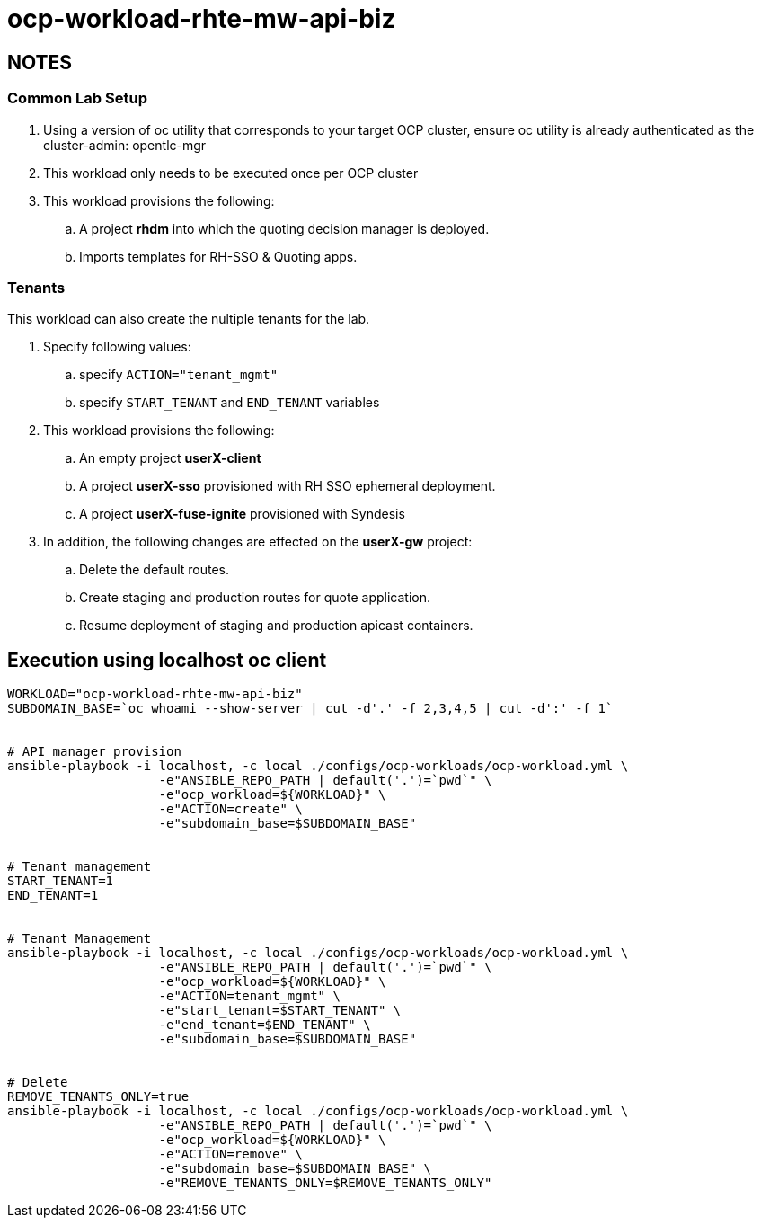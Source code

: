= ocp-workload-rhte-mw-api-biz

== NOTES

=== Common Lab Setup
. Using a version of oc utility that corresponds to your target OCP cluster, ensure oc utility is already authenticated as the cluster-admin:   opentlc-mgr
. This workload only needs to be executed once per OCP cluster
. This workload provisions the following:
.. A project *rhdm* into which the quoting decision manager is deployed.
.. Imports templates for RH-SSO & Quoting apps.

=== Tenants

This workload can also create the nultiple tenants for the lab.

. Specify following values:
.. specify `ACTION="tenant_mgmt"`
..  specify `START_TENANT` and `END_TENANT` variables

. This workload provisions the following:
.. An empty project *userX-client*
.. A project *userX-sso* provisioned with RH SSO ephemeral deployment.
.. A project *userX-fuse-ignite* provisioned with Syndesis

. In addition, the following changes are effected on the *userX-gw* project:
.. Delete the default routes.
.. Create staging and production routes for quote application.
.. Resume deployment of staging and production apicast containers.



== Execution using localhost oc client

-----


WORKLOAD="ocp-workload-rhte-mw-api-biz"
SUBDOMAIN_BASE=`oc whoami --show-server | cut -d'.' -f 2,3,4,5 | cut -d':' -f 1`


# API manager provision
ansible-playbook -i localhost, -c local ./configs/ocp-workloads/ocp-workload.yml \
                    -e"ANSIBLE_REPO_PATH | default('.')=`pwd`" \
                    -e"ocp_workload=${WORKLOAD}" \
                    -e"ACTION=create" \
                    -e"subdomain_base=$SUBDOMAIN_BASE"


# Tenant management
START_TENANT=1
END_TENANT=1


# Tenant Management
ansible-playbook -i localhost, -c local ./configs/ocp-workloads/ocp-workload.yml \
                    -e"ANSIBLE_REPO_PATH | default('.')=`pwd`" \
                    -e"ocp_workload=${WORKLOAD}" \
                    -e"ACTION=tenant_mgmt" \
                    -e"start_tenant=$START_TENANT" \
                    -e"end_tenant=$END_TENANT" \
                    -e"subdomain_base=$SUBDOMAIN_BASE"


# Delete
REMOVE_TENANTS_ONLY=true
ansible-playbook -i localhost, -c local ./configs/ocp-workloads/ocp-workload.yml \
                    -e"ANSIBLE_REPO_PATH | default('.')=`pwd`" \
                    -e"ocp_workload=${WORKLOAD}" \
                    -e"ACTION=remove" \
                    -e"subdomain_base=$SUBDOMAIN_BASE" \
                    -e"REMOVE_TENANTS_ONLY=$REMOVE_TENANTS_ONLY"
-----



